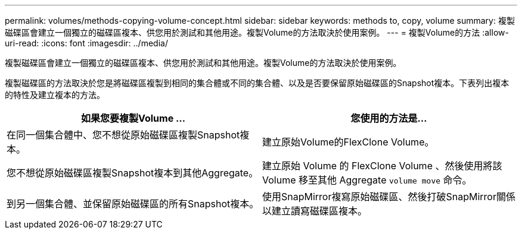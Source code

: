 ---
permalink: volumes/methods-copying-volume-concept.html 
sidebar: sidebar 
keywords: methods to, copy, volume 
summary: 複製磁碟區會建立一個獨立的磁碟區複本、供您用於測試和其他用途。複製Volume的方法取決於使用案例。 
---
= 複製Volume的方法
:allow-uri-read: 
:icons: font
:imagesdir: ../media/


[role="lead"]
複製磁碟區會建立一個獨立的磁碟區複本、供您用於測試和其他用途。複製Volume的方法取決於使用案例。

複製磁碟區的方法取決於您是將磁碟區複製到相同的集合體或不同的集合體、以及是否要保留原始磁碟區的Snapshot複本。下表列出複本的特性及建立複本的方法。

[cols="2*"]
|===
| 如果您要複製Volume ... | 您使用的方法是... 


 a| 
在同一個集合體中、您不想從原始磁碟區複製Snapshot複本。
 a| 
建立原始Volume的FlexClone Volume。



 a| 
您不想從原始磁碟區複製Snapshot複本到其他Aggregate。
 a| 
建立原始 Volume 的 FlexClone Volume 、然後使用將該 Volume 移至其他 Aggregate `volume move` 命令。



 a| 
到另一個集合體、並保留原始磁碟區的所有Snapshot複本。
 a| 
使用SnapMirror複寫原始磁碟區、然後打破SnapMirror關係以建立讀寫磁碟區複本。

|===